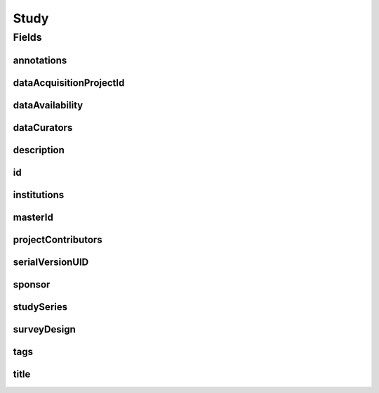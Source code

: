 .. java:import:: java.util List

.. java:import:: javax.validation Valid

.. java:import:: javax.validation.constraints NotEmpty

.. java:import:: javax.validation.constraints NotNull

.. java:import:: javax.validation.constraints Pattern

.. java:import:: javax.validation.constraints Size

.. java:import:: org.javers.core.metamodel.annotation Entity

.. java:import:: org.springframework.beans BeanUtils

.. java:import:: org.springframework.data.annotation Id

.. java:import:: org.springframework.data.mongodb.core.index Indexed

.. java:import:: org.springframework.data.mongodb.core.mapping Document

.. java:import:: eu.dzhw.fdz.metadatamanagement.common.domain AbstractShadowableRdcDomainObject

.. java:import:: eu.dzhw.fdz.metadatamanagement.common.domain I18nString

.. java:import:: eu.dzhw.fdz.metadatamanagement.common.domain Person

.. java:import:: eu.dzhw.fdz.metadatamanagement.common.domain.util Patterns

.. java:import:: eu.dzhw.fdz.metadatamanagement.common.domain.validation I18nStringEntireNotEmpty

.. java:import:: eu.dzhw.fdz.metadatamanagement.common.domain.validation I18nStringEntireNotEmptyOptional

.. java:import:: eu.dzhw.fdz.metadatamanagement.common.domain.validation I18nStringMustNotContainComma

.. java:import:: eu.dzhw.fdz.metadatamanagement.common.domain.validation I18nStringSize

.. java:import:: eu.dzhw.fdz.metadatamanagement.common.domain.validation StringLengths

.. java:import:: eu.dzhw.fdz.metadatamanagement.common.domain.validation ValidShadowId

.. java:import:: eu.dzhw.fdz.metadatamanagement.projectmanagement.domain DataAcquisitionProject

.. java:import:: eu.dzhw.fdz.metadatamanagement.studymanagement.domain.projection StudySubDocumentProjection

.. java:import:: eu.dzhw.fdz.metadatamanagement.studymanagement.domain.validation ValidDataAvailability

.. java:import:: eu.dzhw.fdz.metadatamanagement.studymanagement.domain.validation ValidStudyId

.. java:import:: eu.dzhw.fdz.metadatamanagement.studymanagement.domain.validation ValidSurveyDesign

.. java:import:: io.swagger.v3.oas.annotations.media Schema

.. java:import:: lombok AccessLevel

.. java:import:: lombok AllArgsConstructor

.. java:import:: lombok Builder

.. java:import:: lombok Data

.. java:import:: lombok EqualsAndHashCode

.. java:import:: lombok NoArgsConstructor

.. java:import:: lombok Setter

.. java:import:: lombok ToString

Study
=====

.. java:package:: eu.dzhw.fdz.metadatamanagement.studymanagement.domain
   :noindex:

.. java:type:: @Entity @Document @ValidStudyId @EqualsAndHashCode @ToString @NoArgsConstructor @Data @AllArgsConstructor @Builder @Schema @ValidShadowId public class Study extends AbstractShadowableRdcDomainObject implements StudySubDocumentProjection

   A study also know as data package contains all metadata of a \ :java:ref:`DataAcquisitionProject`\ . It will get a DOI (Digital Object Identifier) when the \ :java:ref:`DataAcquisitionProject`\  is released.

Fields
------
annotations
^^^^^^^^^^^

.. java:field:: @I18nStringSize private I18nString annotations
   :outertype: Study

   Arbitrary additional text for this study. Markdown is supported. Must not contain more than 2048 characters.

dataAcquisitionProjectId
^^^^^^^^^^^^^^^^^^^^^^^^

.. java:field:: @Indexed @NotEmpty private String dataAcquisitionProjectId
   :outertype: Study

   The id of the \ :java:ref:`DataAcquisitionProject`\  to which this study belongs. The dataAcquisitionProjectId must not be empty.

dataAvailability
^^^^^^^^^^^^^^^^

.. java:field:: @NotNull @ValidDataAvailability private I18nString dataAvailability
   :outertype: Study

   The current state of the data's availability. Must be one of \ :java:ref:`DataAvailabilities`\  and must not be empty.

dataCurators
^^^^^^^^^^^^

.. java:field:: @Valid @NotEmpty private List<Person> dataCurators
   :outertype: Study

   List of \ :java:ref:`Person`\ s which have curated this data package. Must not be empty.

description
^^^^^^^^^^^

.. java:field:: @NotNull @I18nStringSize @I18nStringEntireNotEmpty private I18nString description
   :outertype: Study

   A description of the study. Markdown is supported. It must be specified in German and English and it must not contain more than 2048 characters.

id
^^

.. java:field:: @Id @Setter @NotEmpty private String id
   :outertype: Study

   The id of the study which uniquely identifies the study in this application.

institutions
^^^^^^^^^^^^

.. java:field:: @NotEmpty private List<I18nString> institutions
   :outertype: Study

   The names of the institutions which have performed this study. It must be specified in German and English and it must not contain more than 512 characters.

masterId
^^^^^^^^

.. java:field:: @NotEmpty @Size @Pattern @Setter @Indexed private String masterId
   :outertype: Study

   The master id of the study. The master id must not be empty, must be of the form \ ``stu-{{dataAcquisitionProjectId}}$``\  and the master id must not contain more than 512 characters.

projectContributors
^^^^^^^^^^^^^^^^^^^

.. java:field:: @Valid @NotEmpty private List<Person> projectContributors
   :outertype: Study

   List of \ :java:ref:`Person`\ s which have performed this study. Must not be empty.

serialVersionUID
^^^^^^^^^^^^^^^^

.. java:field:: private static final long serialVersionUID
   :outertype: Study

sponsor
^^^^^^^

.. java:field:: @NotNull @I18nStringSize @I18nStringEntireNotEmpty private I18nString sponsor
   :outertype: Study

   The name of the sponsor who which has sponsored this study. It must be specified in German and English and it must not contain more than 512 characters.

studySeries
^^^^^^^^^^^

.. java:field:: @I18nStringSize @I18nStringEntireNotEmptyOptional @I18nStringMustNotContainComma private I18nString studySeries
   :outertype: Study

   The name of the series of studies to which this study belongs. If specified it must be specified in German and English. It must not contain more than 512 characters and must not contain ",".

surveyDesign
^^^^^^^^^^^^

.. java:field:: @NotNull @ValidSurveyDesign private I18nString surveyDesign
   :outertype: Study

   The survey design of this \ :java:ref:`Study`\ . Must be one of \ :java:ref:`SurveyDesigns`\  and must not be empty.

tags
^^^^

.. java:field:: @Valid private Tags tags
   :outertype: Study

   Keywords for the study.

title
^^^^^

.. java:field:: @NotNull @I18nStringSize @I18nStringEntireNotEmpty private I18nString title
   :outertype: Study

   The title of the study. It must be specified in German and English and it must not contain more than 2048 characters.

